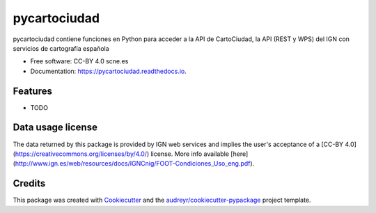 =============
pycartociudad
=============


.. image:: https://img.shields.io/pypi/v/pycartociudad.svg
        :target: https://pypi.python.org/pypi/pycartociudad

.. image:: https://img.shields.io/travis/pyladiesmadrid/pycartociudad.svg
        :target: https://travis-ci.com/pyladiesmadrid/pycartociudad

.. image:: https://readthedocs.org/projects/pycartociudad/badge/?version=latest
        :target: https://pycartociudad.readthedocs.io/en/latest/?badge=latest
        :alt: Documentation Status




pycartociudad contiene funciones en Python para acceder a la API de CartoCiudad, la API (REST y WPS) del IGN con servicios de cartografía española


* Free software: CC-BY 4.0 scne.es
* Documentation: https://pycartociudad.readthedocs.io.


Features
--------

* TODO

Data usage license
------------------

The data returned by this package is provided by IGN web services and implies the user's acceptance of a [CC-BY 4.0](https://creativecommons.org/licenses/by/4.0/) license. More info available [here](http://www.ign.es/web/resources/docs/IGNCnig/FOOT-Condiciones_Uso_eng.pdf).

Credits
-------

This package was created with Cookiecutter_ and the `audreyr/cookiecutter-pypackage`_ project template.

.. _Cookiecutter: https://github.com/audreyr/cookiecutter
.. _`audreyr/cookiecutter-pypackage`: https://github.com/audreyr/cookiecutter-pypackage
